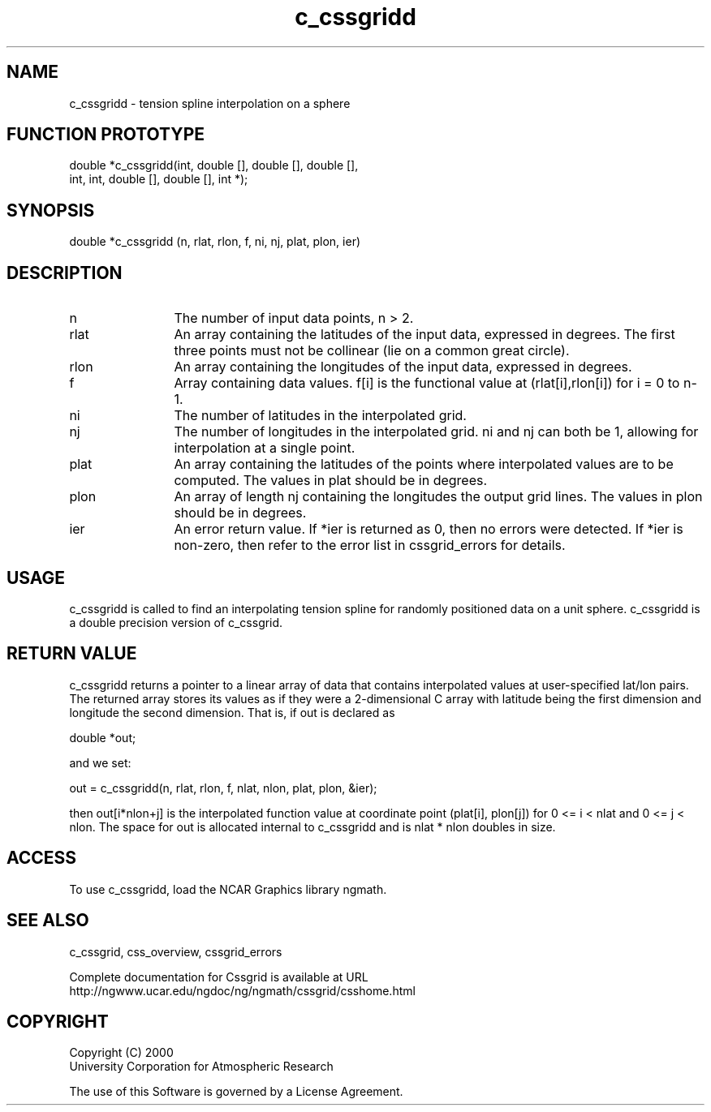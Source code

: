 .\"
.\"	$Id: c_cssgridd.m,v 1.4 2008-07-27 03:35:34 haley Exp $
.\"
.TH c_cssgridd 3NCARG "May 2000" UNIX "NCAR GRAPHICS"
.SH NAME
c_cssgridd - tension spline interpolation on a sphere
.SH FUNCTION PROTOTYPE
.nf
.cs R 24
double *c_cssgridd(int, double [], double [], double [],
.br
                 int, int, double [], double [], int *);
.fi
.cs R
.sp
.SH SYNOPSIS
.nf
.cs R 24
double *c_cssgridd (n, rlat, rlon, f, ni, nj, plat, plon, ier)
.fi
.cs R
.sp
.SH DESCRIPTION
.IP n 12
The number of input data points, n > 2. 
.IP rlat 12
An array containing the latitudes
of the input data, expressed in degrees.
The first three points must not be collinear
(lie on a common great circle).
.IP rlon 12
An array containing the longitudes of the input data,
expressed in degrees.
.IP f 12
Array containing data values. f[i] is the functional 
value at (rlat[i],rlon[i]) for i = 0 to n-1. 
.IP ni 12
The number of latitudes in the interpolated grid. 
.IP nj 12
The number of longitudes in the interpolated grid. 
ni and nj can both be 1, allowing for interpolation at a single point.
.IP plat 12
An array containing the latitudes of the points 
where interpolated values are to be computed.  
The values in plat should be in degrees.
.IP plon 12
An array of length nj
containing the longitudes the output grid lines.
The values in plon should be in degrees.
.IP ier 12
An error return value. If *ier is
returned as 0, then no errors were
detected. If *ier is non-zero, then refer to the error list in
cssgrid_errors for details.
.SH USAGE
c_cssgridd is called to find an interpolating tension spline for 
randomly positioned data on a unit sphere. c_cssgridd is a double
precision version of c_cssgrid.
.SH RETURN VALUE
c_cssgridd returns a pointer to a linear array of data that 
contains interpolated values at
user-specified lat/lon pairs. The returned array stores 
its values as if they were a
2-dimensional C array with latitude being the 
first dimension and longitude the second
dimension. That is, if out is declared as 
.sp
.nf
.cs R 24
  double *out;
.fi
.cs R
.sp
and we set: 
.sp
.nf
.cs R 24
  out = c_cssgridd(n, rlat, rlon, f, nlat, nlon, plat, plon, &ier);
.fi
.cs R
.sp
then out[i*nlon+j] is the interpolated function value at 
coordinate point (plat[i], plon[j])
for 0 <= i < nlat and 0 <= j < nlon. The space for out 
is allocated internal to c_cssgridd and
is nlat * nlon doubles in size. 
.SH ACCESS
To use c_cssgridd, load the NCAR Graphics library ngmath.
.SH SEE ALSO
c_cssgrid,
css_overview,
cssgrid_errors
.sp
Complete documentation for Cssgrid is available at URL
.br
http://ngwww.ucar.edu/ngdoc/ng/ngmath/cssgrid/csshome.html
.SH COPYRIGHT
Copyright (C) 2000
.br
University Corporation for Atmospheric Research
.br

The use of this Software is governed by a License Agreement.
